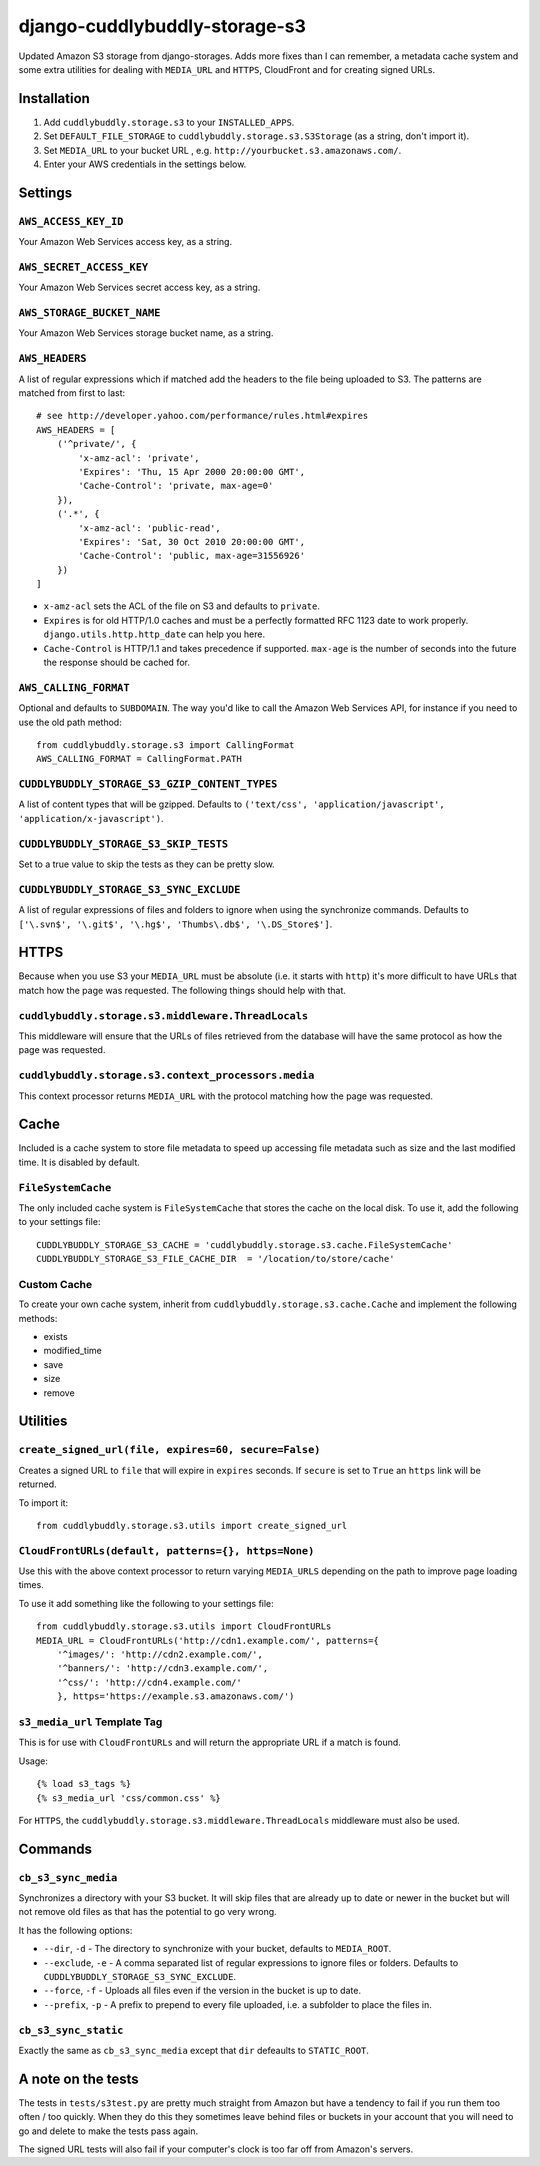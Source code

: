 ===============================
django-cuddlybuddly-storage-s3
===============================

Updated Amazon S3 storage from django-storages. Adds more fixes than I can remember, a metadata cache system and some extra utilities for dealing with ``MEDIA_URL`` and ``HTTPS``, CloudFront and for creating signed URLs.


Installation
============

1. Add ``cuddlybuddly.storage.s3`` to your ``INSTALLED_APPS``.
2. Set ``DEFAULT_FILE_STORAGE`` to ``cuddlybuddly.storage.s3.S3Storage`` (as a string, don't import it).
3. Set ``MEDIA_URL`` to your bucket URL , e.g. ``http://yourbucket.s3.amazonaws.com/``.
4. Enter your AWS credentials in the settings below.


Settings
========

``AWS_ACCESS_KEY_ID``
---------------------

Your Amazon Web Services access key, as a string.

``AWS_SECRET_ACCESS_KEY``
-------------------------

Your Amazon Web Services secret access key, as a string.

``AWS_STORAGE_BUCKET_NAME``
---------------------------

Your Amazon Web Services storage bucket name, as a string.

``AWS_HEADERS``
---------------

A list of regular expressions which if matched add the headers to the file being uploaded to S3. The patterns are matched from first to last::

    # see http://developer.yahoo.com/performance/rules.html#expires
    AWS_HEADERS = [
        ('^private/', {
            'x-amz-acl': 'private',
            'Expires': 'Thu, 15 Apr 2000 20:00:00 GMT',
            'Cache-Control': 'private, max-age=0'
        }),
        ('.*', {
            'x-amz-acl': 'public-read',
            'Expires': 'Sat, 30 Oct 2010 20:00:00 GMT',
            'Cache-Control': 'public, max-age=31556926'
        })
    ]

* ``x-amz-acl`` sets the ACL of the file on S3 and defaults to ``private``.
* ``Expires`` is for old HTTP/1.0 caches and must be a perfectly formatted RFC 1123 date to work properly. ``django.utils.http.http_date`` can help you here.
* ``Cache-Control`` is HTTP/1.1 and takes precedence if supported. ``max-age`` is the number of seconds into the future the response should be cached for.

``AWS_CALLING_FORMAT``
----------------------

Optional and defaults to ``SUBDOMAIN``. The way you'd like to call the Amazon Web Services API, for instance if you need to use the old path method::

    from cuddlybuddly.storage.s3 import CallingFormat
    AWS_CALLING_FORMAT = CallingFormat.PATH


``CUDDLYBUDDLY_STORAGE_S3_GZIP_CONTENT_TYPES``
----------------------------------------------

A list of content types that will be gzipped. Defaults to ``('text/css', 'application/javascript', 'application/x-javascript')``.


``CUDDLYBUDDLY_STORAGE_S3_SKIP_TESTS``
--------------------------------------

Set to a true value to skip the tests as they can be pretty slow.

``CUDDLYBUDDLY_STORAGE_S3_SYNC_EXCLUDE``
----------------------------------------

A list of regular expressions of files and folders to ignore when using the synchronize commands. Defaults to ``['\.svn$', '\.git$', '\.hg$', 'Thumbs\.db$', '\.DS_Store$']``.


HTTPS
=====

Because when you use S3 your ``MEDIA_URL`` must be absolute (i.e. it starts with ``http``) it's more difficult to have URLs that match how the page was requested. The following things should help with that.

``cuddlybuddly.storage.s3.middleware.ThreadLocals``
----------------------------------------------------

This middleware will ensure that the URLs of files retrieved from the database will have the same protocol as how the page was requested.

``cuddlybuddly.storage.s3.context_processors.media``
----------------------------------------------------

This context processor returns ``MEDIA_URL`` with the protocol matching how the page was requested.


Cache
=====

Included is a cache system to store file metadata to speed up accessing file metadata such as size and the last modified time. It is disabled by default.

``FileSystemCache``
-------------------

The only included cache system is ``FileSystemCache`` that stores the cache on the local disk. To use it, add the following to your settings file::

    CUDDLYBUDDLY_STORAGE_S3_CACHE = 'cuddlybuddly.storage.s3.cache.FileSystemCache'
    CUDDLYBUDDLY_STORAGE_S3_FILE_CACHE_DIR  = '/location/to/store/cache'

Custom Cache
------------

To create your own cache system, inherit from ``cuddlybuddly.storage.s3.cache.Cache`` and implement the following methods:

* exists
* modified_time
* save
* size
* remove


Utilities
=========

``create_signed_url(file, expires=60, secure=False)``
-----------------------------------------------------

Creates a signed URL to ``file`` that will expire in ``expires`` seconds. If ``secure`` is set to ``True`` an ``https`` link will be returned.

To import it::

    from cuddlybuddly.storage.s3.utils import create_signed_url


``CloudFrontURLs(default, patterns={}, https=None)``
----------------------------------------------------

Use this with the above context processor to return varying ``MEDIA_URLS`` depending on the path to improve page loading times.

To use it add something like the following to your settings file::

    from cuddlybuddly.storage.s3.utils import CloudFrontURLs
    MEDIA_URL = CloudFrontURLs('http://cdn1.example.com/', patterns={
        '^images/': 'http://cdn2.example.com/',
        '^banners/': 'http://cdn3.example.com/',
        '^css/': 'http://cdn4.example.com/'
        }, https='https://example.s3.amazonaws.com/')

``s3_media_url`` Template Tag
-----------------------------

This is for use with ``CloudFrontURLs`` and will return the appropriate URL if a match is found.

Usage::

    {% load s3_tags %}
    {% s3_media_url 'css/common.css' %}

For ``HTTPS``, the ``cuddlybuddly.storage.s3.middleware.ThreadLocals`` middleware must also be used.


Commands
========

``cb_s3_sync_media``
--------------------

Synchronizes a directory with your S3 bucket. It will skip files that are already up to date or newer in the bucket but will not remove old files as that has the potential to go very wrong.

It has the following options:

* ``--dir``, ``-d`` - The directory to synchronize with your bucket, defaults to ``MEDIA_ROOT``.
* ``--exclude``, ``-e`` - A comma separated list of regular expressions to ignore files or folders. Defaults to ``CUDDLYBUDDLY_STORAGE_S3_SYNC_EXCLUDE``.
* ``--force``, ``-f`` - Uploads all files even if the version in the bucket is up to date.
* ``--prefix``, ``-p`` - A prefix to prepend to every file uploaded, i.e. a subfolder to place the files in.

``cb_s3_sync_static``
---------------------

Exactly the same as ``cb_s3_sync_media`` except that ``dir`` defeaults to ``STATIC_ROOT``.


A note on the tests
===================

The tests in ``tests/s3test.py`` are pretty much straight from Amazon but have a tendency to fail if you run them too often / too quickly. When they do this they sometimes leave behind files or buckets in your account that you will need to go and delete to make the tests pass again.

The signed URL tests will also fail if your computer's clock is too far off from Amazon's servers.
